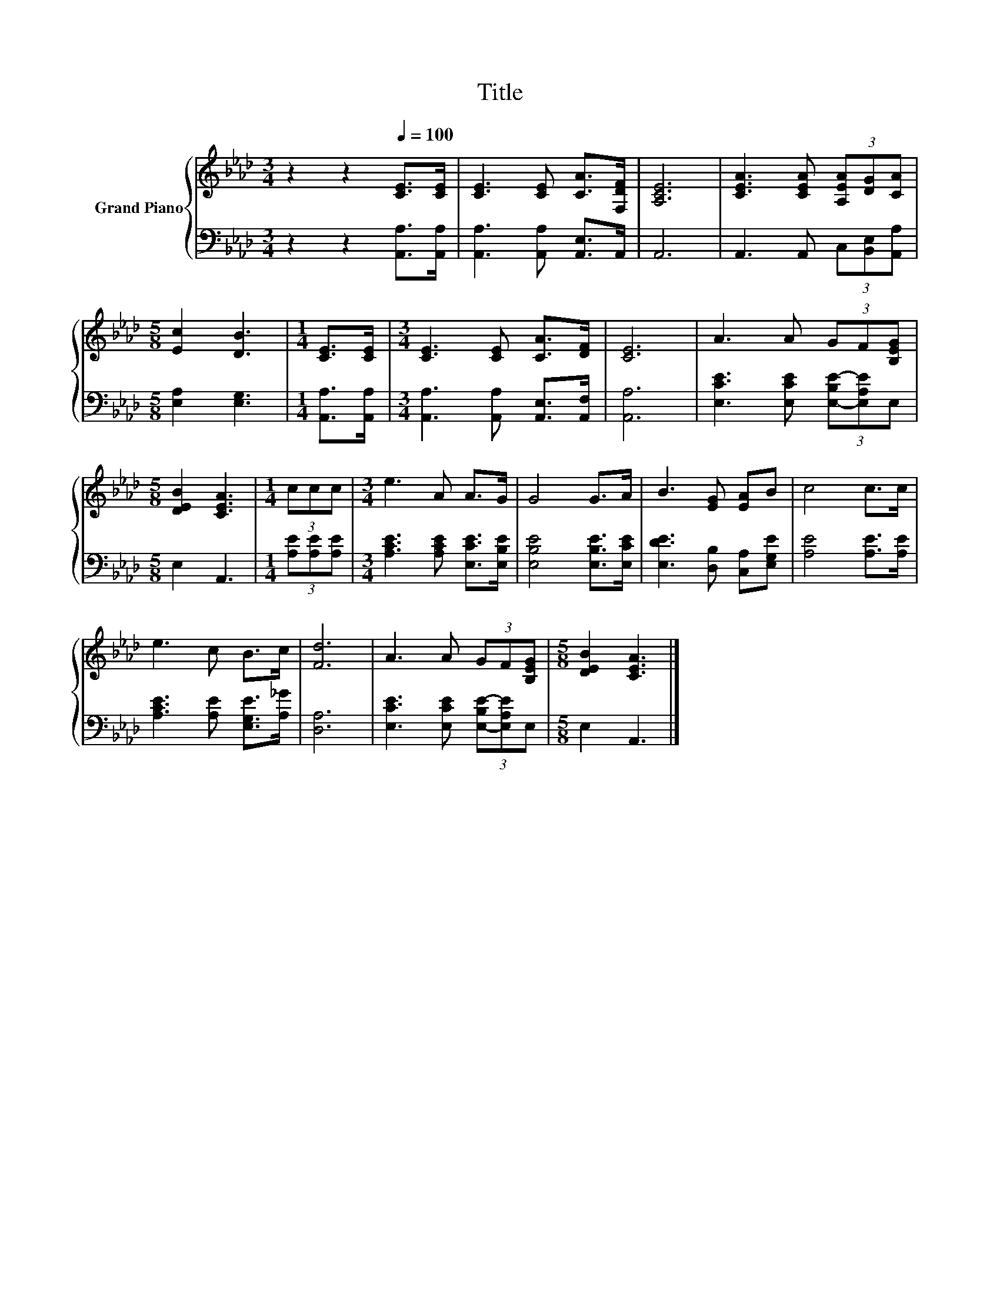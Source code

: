 X:1
T:Title
%%score { 1 | 2 }
L:1/8
M:3/4
K:Ab
V:1 treble nm="Grand Piano"
V:2 bass 
V:1
 z2 z2[Q:1/4=100] [CE]>[CE] | [CE]3 [CE] [CA]>[F,DF] | [A,CE]6 | [CEA]3 [CEA] (3[A,EA][DG][CA] | %4
[M:5/8] [Ec]2 [DB]3 |[M:1/4] [CE]>[CE] |[M:3/4] [CE]3 [CE] [CA]>[DF] | [CE]6 | A3 A (3GF[B,EG] | %9
[M:5/8] [DEB]2 [CEA]3 |[M:1/4] (3ccc |[M:3/4] e3 A A>G | G4 G>A | B3 [EG] [EA]B | c4 c>c | %15
 e3 c B>c | [Fd]6 | A3 A (3GF[B,EG] |[M:5/8] [DEB]2 [CEA]3 |] %19
V:2
 z2 z2 [A,,A,]>[A,,A,] | [A,,A,]3 [A,,A,] [A,,E,]>A,, | A,,6 | A,,3 A,, (3C,[B,,E,][A,,A,] | %4
[M:5/8] [E,A,]2 [E,G,]3 |[M:1/4] [A,,A,]>[A,,A,] |[M:3/4] [A,,A,]3 [A,,A,] [A,,E,]>[A,,F,] | %7
 [A,,A,]6 | [E,CE]3 [E,CE] (3[E,-B,E-][E,A,E]E, |[M:5/8] E,2 A,,3 |[M:1/4] (3[A,E][A,E][A,E] | %11
[M:3/4] [A,CE]3 [A,CE] [E,CE]>[E,B,E] | [E,B,E]4 [E,B,E]>[E,CE] | [E,DE]3 [D,B,] [C,A,][E,G,E] | %14
 [A,E]4 [A,E]>[A,E] | [A,CE]3 [A,E] [E,G,E]>[A,_G] | [D,A,]6 | %17
 [E,CE]3 [E,CE] (3[E,-B,E-][E,A,E]E, |[M:5/8] E,2 A,,3 |] %19


